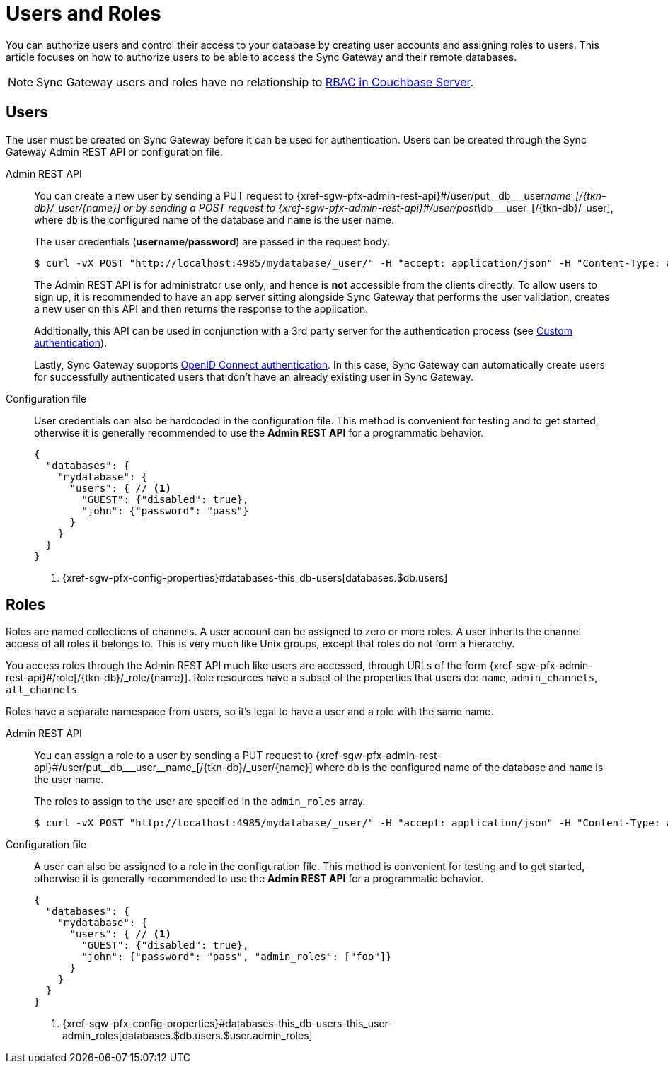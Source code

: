 = Users and Roles

You can authorize users and control their access to your database by creating user accounts and assigning roles to users.
This article focuses on how to authorize users to be able to access the Sync Gateway and their remote databases.

NOTE: Sync Gateway users and roles have no relationship to xref:server:learn:security/authorization-overview.adoc[RBAC in Couchbase Server].

== Users

The user must be created on Sync Gateway before it can be used for authentication.
Users can be created through the Sync Gateway Admin REST API or configuration file.

Admin REST API::
You can create a new user by sending a PUT request to {xref-sgw-pfx-admin-rest-api}#/user/put\__db___user__name_[/{tkn-db}/\_user/{name}] or by sending a POST request to {xref-sgw-pfx-admin-rest-api}#/user/post\__db___user_[/{tkn-db}/_user], where `db` is the configured name of the database and `name` is the user name.
+
The user credentials (**username**/**password**) are passed in the request body.
+
[source,bash]
----
$ curl -vX POST "http://localhost:4985/mydatabase/_user/" -H "accept: application/json" -H "Content-Type: application/json" -d '{"name": "john", "password": "pass"}'
----
+
The Admin REST API is for administrator use only, and hence is *not* accessible from the clients directly.
To allow users to sign up, it is recommended to have an app server sitting alongside Sync Gateway that performs the user validation, creates a new user on this API and then returns the response to the application.
+
Additionally, this API can be used in conjunction with a 3rd party server for the authentication process (see xref:authentication.adoc#custom-authentication[Custom authentication]).
+
Lastly, Sync Gateway supports xref:authentication.adoc#openid-connect[OpenID Connect authentication].
In this case, Sync Gateway can automatically create users for successfully authenticated users that don't have an already existing user in Sync Gateway.

Configuration file::
User credentials can also be hardcoded in the configuration file.
This method is convenient for testing and to get started, otherwise it is generally recommended to use the *Admin REST API* for a programmatic behavior.
+
[source,json]
----
{
  "databases": {
    "mydatabase": {
      "users": { // <1>
        "GUEST": {"disabled": true},
        "john": {"password": "pass"}
      }
    }
  }
}
----
<1> {xref-sgw-pfx-config-properties}#databases-this_db-users[databases.$db.users]

== Roles

Roles are named collections of channels.
A user account can be assigned to zero or more roles.
A user inherits the channel access of all roles it belongs to.
This is very much like Unix groups, except that roles do not form a hierarchy.

You access roles through the Admin REST API much like users are accessed, through URLs of the form {xref-sgw-pfx-admin-rest-api}#/role[/{tkn-db}/_role/{name}].
Role resources have a subset of the properties that users do: `name`, `admin_channels`, `all_channels`.

Roles have a separate namespace from users, so it's legal to have a user and a role with the same name.

Admin REST API::
You can assign a role to a user by sending a PUT request to {xref-sgw-pfx-admin-rest-api}#/user/put\__db___user__name_[/{tkn-db}/_user/{name}] where `db` is the configured name of the database and `name` is the user name.
+
The roles to assign to the user are specified in the `admin_roles` array.
+
[source,bash]
----
$ curl -vX POST "http://localhost:4985/mydatabase/_user/" -H "accept: application/json" -H "Content-Type: application/json" -d '{"name": "john", "password": "pass", "admin_roles": ["foo"]}'
----

Configuration file::
A user can also be assigned to a role in the configuration file.
This method is convenient for testing and to get started, otherwise it is generally recommended to use the *Admin REST API* for a programmatic behavior.
+
[source,json]
----
{
  "databases": {
    "mydatabase": {
      "users": { // <1>
        "GUEST": {"disabled": true},
        "john": {"password": "pass", "admin_roles": ["foo"]}
      }
    }
  }
}
----
<1> {xref-sgw-pfx-config-properties}#databases-this_db-users-this_user-admin_roles[databases.$db.users.$user.admin_roles]

